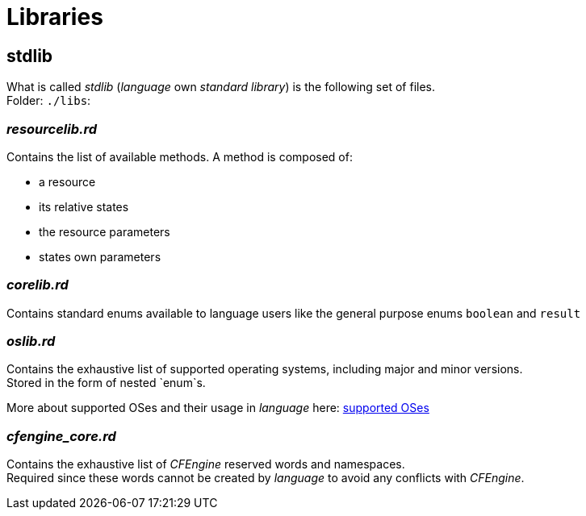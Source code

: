 = Libraries

[#stdlib]
== *stdlib*
What is called _stdlib_ (_language_ own _standard library_) is the following set of files. +
Folder: `./libs`:

=== _resourcelib.rd_
Contains the list of available methods. A method is composed of:

* a resource
* its relative states
* the resource parameters
* states own parameters

=== _corelib.rd_
Contains standard enums available to language users like the general purpose enums `boolean` and `result`

=== _oslib.rd_
Contains the exhaustive list of supported operating systems, including major and minor versions. +
Stored in the form of nested `enum`s.

More about supported OSes and their usage in _language_ here: <<operating-systems,supported OSes>>

=== _cfengine_core.rd_
Contains the exhaustive list of _CFEngine_ reserved words and namespaces. +
Required since these words cannot be created by _language_ to avoid any conflicts with _CFEngine_.
